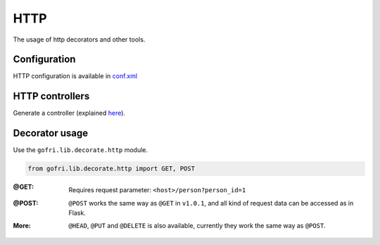 HTTP
====

The usage of http decorators and other tools.


Configuration
-------------

HTTP configuration is available in `conf.xml <config.html>`__

HTTP controllers
----------------

Generate a controller (explained `here <generator.html>`_).


Decorator usage
---------------

Use the ``gofri.lib.decorate.http`` module.

.. code-block:: python

    from gofri.lib.decorate.http import GET, POST


:@GET: \

    .. code-block:: python
        :emphasize-lines: 1

        @GET(path="/people")
        def get_people():
            return [Person("Jane"), Person("Jack")]


    .. code-block:: python
        :emphasize-lines: 1

        @GET(path="/person")
        def get_person(person_id):
            return person_service.get(person_id)


    Requires request parameter: ``<host>/person?person_id=1``

:@POST: \
    ``@POST`` works the same way as ``@GET`` in ``v1.0.1``, and all kind of request data can be accessed as in Flask.

:More:

    ``@HEAD``, ``@PUT`` and ``@DELETE`` is also available, currently they work the same way as ``@POST``.